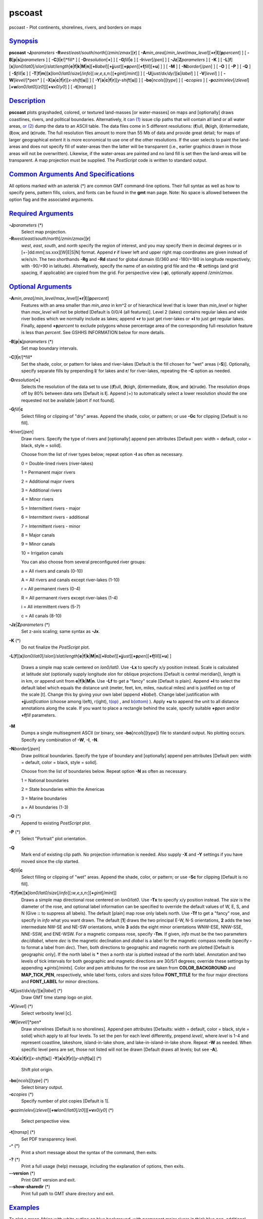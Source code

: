 *******
pscoast
*******

pscoast - Plot continents, shorelines, rivers, and borders on maps

`Synopsis <#toc1>`_
-------------------

**pscoast** **-J**\ *parameters*
**-R**\ *west*/*east*/*south*/*north*\ [/*zmin*/*zmax*][**r**\ ] [
**-A**\ *min\_area*\ [/*min\_level*/*max\_level*][\ **+r**\ \|\ **l**][\ **p**\ *percent*]
] [ **-B**\ [**p**\ \|\ **s**]\ *parameters* ] [
**-C**\ [**l**\ \|\ **r**/]*fill* ] [ **-D**\ *resolution*\ [**+**\ ] ]
[ **-G**\ *fill*\ \|\ **c** ] [ **-I**\ *river*\ [/*pen*] ] [
**-Jz**\ \|\ **Z**\ *parameters* ] [ **-K** ] [
**-L**\ [**f**\ ][**x**\ ]\ *lon0*/*lat0*\ [/*slon*]/\ *slat*/*length*\ [**e**\ \|\ **f**\ \|\ **k**\ \|\ **M**\ \|\ **n**][\ **+l**\ *label*][\ **+j**\ *just*][\ **+p**\ *pen*][\ **+f**\ *fill*][**+u**\ ]
] ] [ **-M** ] [ **-N**\ *border*\ [/*pen*] ] [ **-O** ] [ **-P** ] [
**-Q** ] [ **-S**\ *fill*\ \|\ **c** ] [
**-T**\ [**f**\ \|\ **m**][**x**\ ]\ *lon0*/*lat0*/*size*\ [/*info*][\ **:**\ *w*,\ *e*,\ *s*,\ *n*\ **:**][\ **+**\ *gint*\ [/*mint*]]
] [ **-U**\ [*just*/*dx*/*dy*/][**c**\ \|\ *label*] ] [
**-V**\ [*level*\ ] ] [ **-W**\ [*level*/]*pen* ] [
**-X**\ [**a**\ \|\ **c**\ \|\ **f**\ \|\ **r**][\ *x-shift*\ [**u**\ ]]
] [
**-Y**\ [**a**\ \|\ **c**\ \|\ **f**\ \|\ **r**][\ *y-shift*\ [**u**\ ]]
] [ **-bo**\ [*ncols*\ ][*type*\ ] ] [ **-c**\ *copies* ] [
**-p**\ *azim*/*elev*\ [/*zlevel*][\ **+w**\ *lon0*/*lat0*\ [/*z0*]][\ **+v**\ *x0*/*y0*]
] [ **-t**\ [*transp*\ ] ]

`Description <#toc2>`_
----------------------

**pscoast** plots grayshaded, colored, or textured land-masses [or
water-masses] on maps and [optionally] draws coastlines, rivers, and
political boundaries. Alternatively, it `can (1) <can.html>`_ issue clip
paths that will contain all land or all water areas, `or
(2) <or.2.html>`_ dump the data to an ASCII table. The data files come
in 5 different resolutions: (**f**)ull, (**h**)igh, (**i**)ntermediate,
(**l**)ow, and (**c**)rude. The full resolution files amount to more
than 55 Mb of data and provide great detail; for maps of larger
geographical extent it is more economical to use one of the other
resolutions. If the user selects to paint the land-areas and does not
specify fill of water-areas then the latter will be transparent (i.e.,
earlier graphics drawn in those areas will not be overwritten).
Likewise, if the water-areas are painted and no land fill is set then
the land-areas will be transparent. A map projection must be supplied.
The *PostScript* code is written to standard output.

`Common Arguments And Specifications <#toc3>`_
----------------------------------------------

All options marked with an asterisk (\*) are common GMT command-line
options. Their full syntax as well as how to specify pens, pattern
fills, colors, and fonts can be found in the **gmt** man page. Note: No
space is allowed between the option flag and the associated arguments.

`Required Arguments <#toc4>`_
-----------------------------

**-J**\ *parameters* (\*)
    Select map projection.
**-R**\ *west*/*east*/*south*/*north*\ [/*zmin*/*zmax*][**r**\ ]
    *west*, *east*, *south*, and *north* specify the region of interest,
    and you may specify them in decimal degrees or in
    [+-]dd:mm[:ss.xxx][W\|E\|S\|N] format. Append **r** if lower left
    and upper right map coordinates are given instead of w/e/s/n. The
    two shorthands **-Rg** and **-Rd** stand for global domain (0/360
    and -180/+180 in longitude respectively, with -90/+90 in latitude).
    Alternatively, specify the name of an existing grid file and the
    **-R** settings (and grid spacing, if applicable) are copied from
    the grid.
    For perspective view (**-p**), optionally append /*zmin*/*zmax*.

`Optional Arguments <#toc5>`_
-----------------------------

**-A**\ *min\_area*\ [/*min\_level*/*max\_level*][\ **+r**\ \|\ **l**][\ **p**\ *percent*]
    Features with an area smaller than *min\_area* in km^2 or of
    hierarchical level that is lower than *min\_level* or higher than
    *max\_level* will not be plotted [Default is 0/0/4 (all features)].
    Level 2 (lakes) contains regular lakes and wide river bodies which
    we normally include as lakes; append **+r** to just get river-lakes
    or **+l** to just get regular lakes. Finally, append
    **+p**\ *percent* to exclude polygons whose percentage area of the
    corresponding full-resolution feature is less than *percent*. See
    GSHHS INFORMATION below for more details.
**-B**\ [**p**\ \|\ **s**]\ *parameters* (\*)
    Set map boundary intervals.
**-C**\ [**l**\ \|\ **r**/]*fill*
    Set the shade, color, or pattern for lakes and river-lakes [Default
    is the fill chosen for "wet" areas (**-S**)]. Optionally, specify
    separate fills by prepending **l**/ for lakes and **r**/ for
    river-lakes, repeating the **-C** option as needed.
**-D**\ *resolution*\ [**+**\ ]
    Selects the resolution of the data set to use ((**f**)ull,
    (**h**)igh, (**i**)ntermediate, (**l**)ow, and (**c**)rude). The
    resolution drops off by 80% between data sets [Default is **l**].
    Append )+) to automatically select a lower resolution should the one
    requested not be available [abort if not found].
**-G**\ *fill*\ \|\ **c**
    Select filling or clipping of "dry" areas. Append the shade, color,
    or pattern; or use **-Gc** for clipping [Default is no fill].
**-I**\ *river*\ [/*pen*]
    Draw rivers. Specify the type of rivers and [optionally] append pen
    attributes [Default pen: width = default, color = black, style =
    solid].

    Choose from the list of river types below; repeat option **-I** as
    often as necessary.

    0 = Double-lined rivers (river-lakes)

    1 = Permanent major rivers

    2 = Additional major rivers

    3 = Additional rivers

    4 = Minor rivers

    5 = Intermittent rivers - major

    6 = Intermittent rivers - additional

    7 = Intermittent rivers - minor

    8 = Major canals

    9 = Minor canals

    10 = Irrigation canals

    You can also choose from several preconfigured river groups:

    a = All rivers and canals (0-10)

    A = All rivers and canals except river-lakes (1-10)

    r = All permanent rivers (0-4)

    R = All permanent rivers except river-lakes (1-4)

    i = All intermittent rivers (5-7)

    c = All canals (8-10)

**-Jz**\ \|\ **Z**\ *parameters* (\*)
    Set z-axis scaling; same syntax as **-Jx**.
**-K** (\*)
    Do not finalize the *PostScript* plot.
**-L**\ [**f**\ ][**x**\ ]\ *lon0*/*lat0*\ [/*slon*]/\ *slat*/*length*\ [**e**\ \|\ **f**\ \|\ **k**\ \|\ **M**\ \|\ **n**][\ **+l**\ *label*][\ **+j**\ *just*][\ **+p**\ *pen*][\ **+f**\ *fill*][**+u**\ ]
]
    Draws a simple map scale centered on *lon0/lat0*. Use **-Lx** to
    specify x/y position instead. Scale is calculated at latitude *slat*
    (optionally supply longitude *slon* for oblique projections [Default
    is central meridian]), *length* is in km, or append unit from
    **e**\ \|\ **f**\ \|\ **k**\ \|\ **M**\ \|\ **n**. Use **-Lf** to
    get a "fancy" scale [Default is plain]. Append **+l** to select the
    default label which equals the distance unit (meter, feet, km,
    miles, nautical miles) and is justified on top of the scale [t].
    Change this by giving your own label (append **+l**\ *label*).
    Change label justification with **+j**\ *justification* (choose
    among l(eft), r(ight), `t(op) <t.op.html>`_ , and
    `b(ottom) <b.ottom.html>`_ ). Apply **+u** to append the unit to all
    distance annotations along the scale. If you want to place a
    rectangle behind the scale, specify suitable **+p**\ *pen* and/or
    **+f**\ *fill* parameters.
**-M**
    Dumps a single multisegment ASCII (or binary, see
    **-bo**\ [*ncols*\ ][*type*\ ]) file to standard output. No plotting
    occurs. Specify any combination of **-W**, **-I**, **-N**.
**-N**\ *border*\ [/*pen*]
    Draw political boundaries. Specify the type of boundary and
    [optionally] append pen attributes [Default pen: width = default,
    color = black, style = solid].

    Choose from the list of boundaries below. Repeat option **-N** as
    often as necessary.

    1 = National boundaries

    2 = State boundaries within the Americas

    3 = Marine boundaries

    a = All boundaries (1-3)

**-O** (\*)
    Append to existing *PostScript* plot.
**-P** (\*)
    Select "Portrait" plot orientation.
**-Q**
    Mark end of existing clip path. No projection information is needed.
    Also supply **-X** and **-Y** settings if you have moved since the
    clip started.
**-S**\ *fill*\ \|\ **c**
    Select filling or clipping of "wet" areas. Append the shade, color,
    or pattern; or use **-Sc** for clipping [Default is no fill].
**-T**\ [**f**\ \|\ **m**][**x**\ ]\ *lon0*/*lat0*/*size*\ [/*info*][\ **:**\ *w*,\ *e*,\ *s*,\ *n*\ **:**][\ **+**\ *gint*\ [/*mint*]]
    Draws a simple map directional rose centered on *lon0/lat0*. Use
    **-Tx** to specify x/y position instead. The *size* is the diameter
    of the rose, and optional label information can be specified to
    override the default values of W, E, S, and N (Give **::** to
    suppress all labels). The default [plain] map rose only labels
    north. Use **-Tf** to get a "fancy" rose, and specify in *info* what
    you want drawn. The default [**1**\ ] draws the two principal E-W,
    N-S orientations, **2** adds the two intermediate NW-SE and NE-SW
    orientations, while **3** adds the eight minor orientations WNW-ESE,
    NNW-SSE, NNE-SSW, and ENE-WSW. For a magnetic compass rose, specify
    **-Tm**. If given, *info* must be the two parameters *dec/dlabel*,
    where *dec* is the magnetic declination and *dlabel* is a label for
    the magnetic compass needle (specify **-** to format a label from
    *dec*). Then, both directions to geographic and magnetic north are
    plotted [Default is geographic only]. If the north label is **\***
    then a north star is plotted instead of the north label. Annotation
    and two levels of tick intervals for both geographic and magnetic
    directions are 30/5/1 degrees; override these settings by appending
    **+**\ *gints*\ [/*mints*]. Color and pen attributes for the rose
    are taken from **COLOR\_BACKGROUND** and **MAP\_TICK\_PEN**,
    respectively, while label fonts, colors and sizes follow
    **FONT\_TITLE** for the four major directions and **FONT\_LABEL**
    for minor directions.
**-U**\ [*just*/*dx*/*dy*/][**c**\ \|\ *label*] (\*)
    Draw GMT time stamp logo on plot.
**-V**\ [*level*\ ] (\*)
    Select verbosity level [c].
**-W**\ [*level*/]*pen*
    Draw shorelines [Default is no shorelines]. Append pen attributes
    [Defaults: width = default, color = black, style = solid] which
    apply to all four levels. To set the pen for each level differently,
    prepend *level*/, where *level* is 1-4 and represent coastline,
    lakeshore, island-in-lake shore, and lake-in-island-in-lake shore.
    Repeat **-W** as needed. When specific level pens are set, those not
    listed will not be drawn [Default draws all levels; but see **-A**].
**-X**\ [**a**\ \|\ **c**\ \|\ **f**\ \|\ **r**][\ *x-shift*\ [**u**\ ]]
**-Y**\ [**a**\ \|\ **c**\ \|\ **f**\ \|\ **r**][\ *y-shift*\ [**u**\ ]]
(\*)
    Shift plot origin.
**-bo**\ [*ncols*\ ][*type*\ ] (\*)
    Select binary output.
**-c**\ *copies* (\*)
    Specify number of plot copies [Default is 1].
**-p**\ *azim*/*elev*\ [/*zlevel*][\ **+w**\ *lon0*/*lat0*\ [/*z0*]][\ **+v**\ *x0*/*y0*]
(\*)
    Select perspective view.
**-t**\ [*transp*\ ] (\*)
    Set PDF transparency level.
**-^** (\*)
    Print a short message about the syntax of the command, then exits.
**-?** (\*)
    Print a full usage (help) message, including the explanation of
    options, then exits.
**--version** (\*)
    Print GMT version and exit.
**--show-sharedir** (\*)
    Print full path to GMT share directory and exit.

`Examples <#toc6>`_
-------------------

To plot a green Africa with white outline on blue background, with
permanent major rivers in thick blue pen, additional major rivers in
thin blue pen, and national borders as dashed lines on a Mercator map at
scale 0.1 inch/degree, use

pscoast -R-30/30/-40/40 **-Jm**\ 0.1\ **i** -B5 -I1/1p,blue
-I2/0.25p,blue -N1/0.25p,- -W0.25p,white -Ggreen -Sblue -P > africa.ps

To plot Iceland using the lava pattern (# 28) at 100 dots per inch, on a
Mercator map at scale 1 cm/degree, run

pscoast -R-30/-10/60/65 **-Jm**\ 1\ **c** -B5 -Gp100/28 > iceland.ps

To initiate a clip path for Africa so that the subsequent colorimage of
gridded topography is only seen over land, using a Mercator map at scale
0.1 inch/degree, use

pscoast -R-30/30/-40/40 **-Jm**\ 0.1\ **i** -B5 -Gc -P -K > africa.ps

grdimage **-Jm**\ 0.1\ **i** etopo5.nc -Ccolors.cpt -O -K >> africa.ps

pscoast -Q -O >> africa.ps

**pscoast** will first look for coastline files in directory
**$GMT\_SHAREDIR**/coast If the desired file is not found, it will look
for the file **$GMT\_SHAREDIR**/coastline.conf. This file may contain
any number of records that each holds the full pathname of an
alternative directory. Comment lines (#) and blank lines are allowed.
The desired file is then sought for in the alternate directories.

`Gshhs Information <#toc7>`_
----------------------------

The coastline database is GSHHS which is compiled from two sources:
World Vector Shorelines (WVS) and CIA World Data Bank II (WDBII). In
particular, all level-1 polygons (ocean-land boundary) are derived from
the more accurate WVS while all higher level polygons (level 2-4,
representing land/lake, lake/island-in-lake, and
island-in-lake/lake-in-island-in-lake boundaries) are taken from WDBII.
Much processing has taken place to convert WVS and WDBII data into
usable form for **GMT**: assembling closed polygons from line segments,
checking for duplicates, and correcting for crossings between polygons.
The area of each polygon has been determined so that the user may choose
not to draw features smaller than a minimum area (see **-A**); one may
also limit the highest hierarchical level of polygons to be included (4
is the maximum). The 4 lower-resolution databases were derived from the
full resolution database using the Douglas-Peucker line-simplification
algorithm. The classification of rivers and borders follow that of the
WDBII. See the **GMT** Cookbook and Technical Reference Appendix K for
further details.

`Bugs <#toc8>`_
---------------

The options to fill (**-C** **-G** **-S**) may not always work if the
Azimuthal equidistant projection is chosen (**-Je**\ \|\ **E**). If the
antipole of the projection is in the oceans it will most likely work. If
not, try to avoid using projection center coordinates that are even
multiples of the coastline bin size (1, 2, 5, 10, and 20 degrees for
**f**, **h**, **i**, **l**, **c**, respectively). This projection is not
supported for clipping.

The political borders are for the most part 1970s-style but have been
updated to reflect more recent border rearrangements in Europe and
elsewhere. Let us know if you find something out of date.

The full-resolution coastlines are also from a digitizing effort in the
1970-80s and it is difficult to assess the accuracy. Users who zoom in
close enough may find that the GSHHS coastline is not matching other
data, e.g., satellite images, more recent coastline data, etc. We are
aware of such mismatches but cannot undertake band-aid solutions each
time this occurs.

Some users of **pscoast** will not be satisfied with what they find for
the Antarctic shoreline. In Antarctica, the boundary between ice and
ocean varies seasonally and inter-annually. There are some areas of
permanent sea ice. In addition to these time-varying ice-ocean
boundaries, there are also ice grounding lines where ice goes from
floating on the sea to sitting on land, and lines delimiting areas of
rock outcrop. For consistency’s sake, we have used the World Vector
Shoreline throughout the world in pscoast, as described in the **GMT**
Cookbook Appendix K. Users who need specific boundaries in Antarctica
should get the Antarctic Digital Database, prepared by the British
Antarctic Survey, Scott Polar Research Institute, World Conservation
Monitoring Centre, under the auspices of the Scientific Committee on
Antarctic Research. This data base contains various kinds of limiting
lines for Antarctica and is available on CD-ROM. It is published by the
Scientific Committee on Antarctic Research, Scott Polar Research
Institute, Lensfield Road, Cambridge CB2 1ER, United Kingdom.

`See Also <#toc9>`_
-------------------

`*gmt*\ (1) <gmt.html>`_ , `*gmt.conf*\ (5) <gmt.conf.html>`_ ,
`*gmtcolors*\ (5) <gmtcolors.html>`_ ,
`*grdlandmask*\ (1) <grdlandmask.html>`_ ,
`*psbasemap*\ (1) <psbasemap.html>`_
